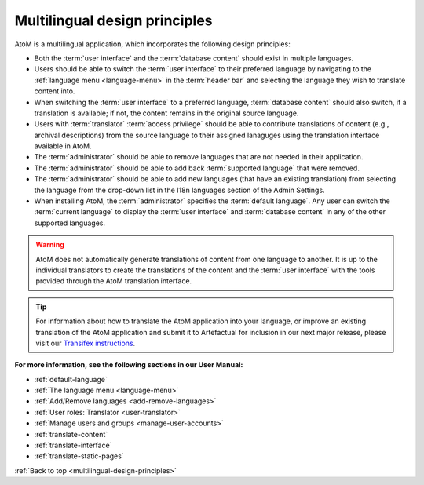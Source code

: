 .. _multilingual-design-principles:

==============================
Multilingual design principles
==============================

.. |globe2| image:: images/globe.png
   :height: 18
   :width: 18

AtoM is a multilingual application, which incorporates the following design
principles:

* Both the :term:`user interface` and the :term:`database content` should
  exist in multiple languages.

* Users should be able to switch the :term:`user interface` to their
  preferred language by navigating to the |globe2|
  :ref:`language menu <language-menu>` in the :term:`header bar` and
  selecting the language they  wish to translate content into.

* When switching the :term:`user interface` to a preferred language,
  :term:`database content` should also switch, if a translation is available;
  if not, the content remains in the original source language.

* Users with :term:`translator` :term:`access privilege` should be able to
  contribute translations of content (e.g., archival descriptions) from the
  source language to their assigned lanaguges using the translation interface
  available in AtoM.

* The :term:`administrator` should be able to remove languages that are
  not needed in their application.

* The :term:`administrator` should be able to add back
  :term:`supported language` that were removed.

* The :term:`administrator` should be able to add new languages (that have an
  existing translation) from selecting the language from the drop-down list in
  the I18n languages section of the Admin Settings.

* When installing AtoM, the :term:`administrator` specifies the
  :term:`default language`. Any user can switch the :term:`current language`
  to display the :term:`user interface` and :term:`database content` in any
  of the other supported languages.


.. WARNING::

   AtoM does not automatically generate translations of content from one
   language to another. It is up to the individual translators to create the
   translations of the content and the :term:`user interface` with the tools
   provided through the AtoM translation interface.

.. TIP::

   For information about how to translate the AtoM application into your
   language, or improve an existing translation of the AtoM application and
   submit it to Artefactual for inclusion in our next major release,
   please visit our
   `Transifex instructions <https://www.accesstomemory.org/community/translate/>`__.

**For more information, see the following sections in our User Manual:**

* :ref:`default-language`
* :ref:`The language menu <language-menu>`
* :ref:`Add/Remove languages <add-remove-languages>`
* :ref:`User roles: Translator <user-translator>`
* :ref:`Manage users and groups <manage-user-accounts>`
* :ref:`translate-content`
* :ref:`translate-interface`
* :ref:`translate-static-pages`

:ref:`Back to top <multilingual-design-principles>`


